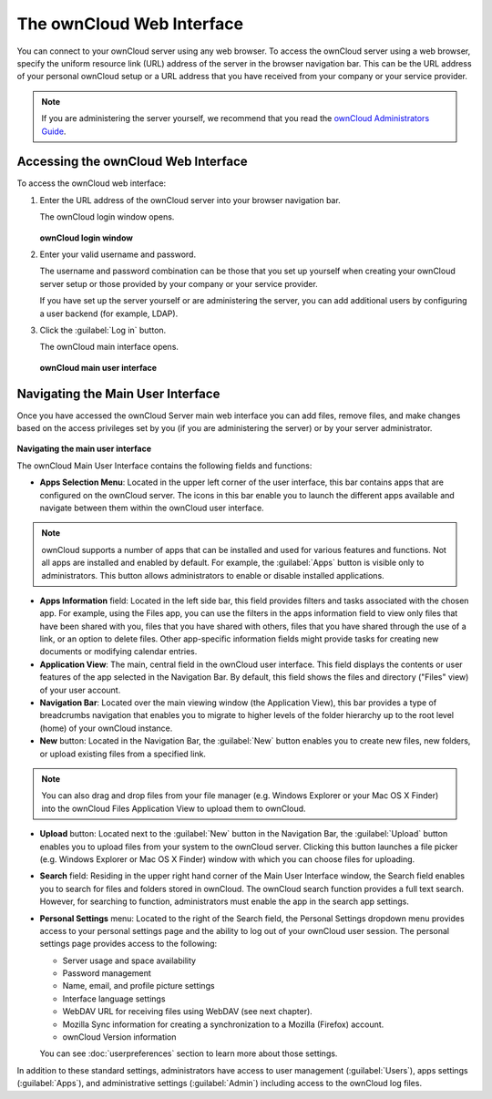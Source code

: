 The ownCloud Web Interface
==========================

You can connect to your ownCloud server using any web browser. To access the ownCloud server using a web browser, specify the uniform resource link (URL) address of the server in the browser navigation bar.  This can be the URL address of your personal ownCloud setup or a URL address that you have received from your company or your service provider.

.. note:: If you are administering the server yourself, we recommend that you read the `ownCloud Administrators Guide <http://doc.owncloud.org/server/6.0/admin_manual/>`_.

Accessing the ownCloud Web Interface
------------------------------------

To access the ownCloud web interface:

1. Enter the URL address of the ownCloud server into your browser navigation bar.

   The ownCloud login window opens.

   .. figure:: images/oc_connect.png
      :scale: 75%

   **ownCloud login window**

2. Enter your valid username and password.

   The username and password combination can be those that you set up yourself
   when creating your ownCloud server setup or those provided by your company or
   your service provider.

   If you have set up the server yourself or are administering the server, you
   can add additional users by configuring a user backend (for example, LDAP).

3. Click the :guilabel:`Log in` button.

   The ownCloud main interface opens.

   .. figure:: images/oc_main_web.png

   **ownCloud main user interface**


Navigating the Main User Interface
------------------------------------

Once you have accessed the ownCloud Server main web interface you can add files, remove files, and make changes based on the access privileges set by you
(if you are administering the server) or by your server administrator.

.. figure:: images/oc_main_web_labelled.png

**Navigating the main user interface**

The ownCloud Main User Interface contains the following fields and functions:

* **Apps Selection Menu**: Located in the upper left corner of the user
  interface, this bar contains apps that are configured on the ownCloud server.
  The icons in this bar enable you to launch the different apps available and
  navigate between them within the ownCloud user interface.

.. note:: ownCloud supports a number of apps that can be installed and used for
   various features and functions.  Not all apps are installed and enabled by
   default.  For example, the :guilabel:`Apps` button is visible only to
   administrators.  This button allows administrators to enable or disable
   installed applications.

* **Apps Information** field: Located in the left side bar, this field provides
  filters and tasks associated with the chosen app.  For example, using the
  Files app, you can use the filters in the apps information field to view only
  files that have been shared with you, files that you have shared with others,
  files that you have shared through the use of a link, or an option to delete
  files.  Other app-specific information fields might provide tasks for creating
  new documents or modifying calendar entries.

* **Application View**: The main, central field in the ownCloud user interface.
  This field displays the contents or user features of the app selected in the
  Navigation Bar.  By default, this field shows the files and directory
  ("Files" view) of your user account.

* **Navigation Bar**: Located over the main viewing window (the Application
  View), this bar provides a type of breadcrumbs navigation that enables you to
  migrate to higher levels of the folder hierarchy up to the root level (home) of your ownCloud instance.

* **New** button: Located in the Navigation Bar, the :guilabel:`New` button
  enables you to create new files, new folders, or upload existing files from a
  specified link.

.. note:: You can also drag and drop files from your file manager (e.g. Windows Explorer
   or your Mac OS X Finder) into the ownCloud Files Application View to upload them to ownCloud.

* **Upload** button: Located next to the :guilabel:`New` button in the
  Navigation Bar, the :guilabel:`Upload` button enables you to upload files
  from your system to the ownCloud server.  Clicking this button launches a
  file picker (e.g. Windows Explorer or Mac OS X Finder) window with which you
  can choose files for uploading.

* **Search** field: Residing in the upper right hand corner of the Main User
  Interface window, the Search field enables you to search for files and
  folders stored in ownCloud. The ownCloud search function provides a full text
  search. However, for searching to function, administrators must enable the app
  in the search app settings.

* **Personal Settings** menu: Located to the right of the Search field, the
  Personal Settings dropdown menu provides access to your personal settings
  page and the ability to log out of your ownCloud user session.  The personal
  settings page provides access to the following:

  * Server usage and space availability
  * Password management
  * Name, email, and profile picture settings
  * Interface language settings
  * WebDAV URL for receiving files using WebDAV (see next chapter).
  * Mozilla Sync information for creating a synchronization to a Mozilla (Firefox) account.
  * ownCloud Version information

  You can see :doc:`userpreferences` section to learn more about those settings.

In addition to these standard settings, administrators have access to user
management (:guilabel:`Users`), apps settings (:guilabel:`Apps`), and
administrative settings (:guilabel:`Admin`) including access to the ownCloud
log files.


